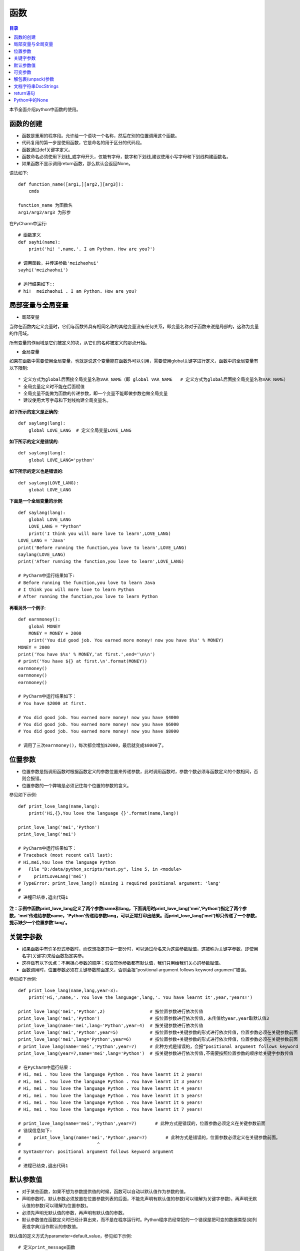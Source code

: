 .. _function:

函数
======================

.. contents:: 目录

本节全面介绍python中函数的使用。

函数的创建
------------------

- 函数是重用的程序段。允许给一个语块一个名称，然后在别的位置调用这个函数。
- 代码复用的第一步是使用函数，它是命名的用于区分的代码段。
- 函数通过def关键字定义。
- 函数命名必须使用下划线_或字母开头，仅能有字母，数字和下划线,建议使用小写字母和下划线构建函数名。
- 如果函数不显示调用return函数，那么默认会返回None。



语法如下::

    def function_name([arg1,][arg2,][arg3]):
        cmds
        
    function_name 为函数名
    arg1/arg2/arg3 为形参

    
在PyCharm中运行::

    # 函数定义
    def sayhi(name):
        print('hi! ',name,'. I am Python. How are you?')
        
    # 调用函数，并传递参数'meizhaohui'
    sayhi('meizhaohui')

    # 运行结果如下::
    # hi!  meizhaohui . I am Python. How are you?
    
局部变量与全局变量
--------------------------

- 局部变量

当你在函数内定义变量时，它们与函数外具有相同名称的其他变量没有任何关系，即变量名称对于函数来说是局部的，这称为变量的作用域。

所有变量的作用域是它们被定义的块，从它们的名称被定义的那点开始。

- 全局变量

如果在函数中需要使用全局变量，也就是说这个变量能在函数外可以引用，需要使用global关键字进行定义，函数中的全局变量有以下限制::

    * 定义方式为global后面接全局变量名称VAR_NAME（即 global VAR_NAME   # 定义方式为global后面接全局变量名称VAR_NAME）
    * 全局变量定义时不能在后面赋值
    * 全局变量不能做为函数的传递参数，即一个变量不能即做参数也做全局变量
    * 建议使用大写字母和下划线构建全局变量名。
    
    

**如下所示的定义是正确的**::

    def saylang(lang):
        global LOVE_LANG  # 定义全局变量LOVE_LANG
        
**如下所示的定义是错误的**::

    def saylang(lang):
        global LOVE_LANG='python'
    
**如下所示的定义也是错误的**::

    def saylang(LOVE_LANG):
        global LOVE_LANG

**下面是一个全局变量的示例**::

    def saylang(lang):
        global LOVE_LANG
        LOVE_LANG = "Python"
        print('I think you will more love to learn',LOVE_LANG)
    LOVE_LANG = 'Java'
    print('Before running the function,you love to learn',LOVE_LANG)
    saylang(LOVE_LANG)
    print('After running the function,you love to learn',LOVE_LANG)

    # PyCharm中运行结果如下:
    # Before running the function,you love to learn Java
    # I think you will more love to learn Python
    # After running the function,you love to learn Python

**再看另外一个例子**::

    def earnmoney():
        global MONEY
        MONEY = MONEY + 2000
        print('You did good job. You earned more money! now you have $%s' % MONEY)
    MONEY = 2000
    print('You have $%s' % MONEY,'at first.',end='\n\n')
    # print('You have ${} at first.\n'.format(MONEY))
    earnmoney()
    earnmoney()
    earnmoney()

    # PyCharm中运行结果如下：
    # You have $2000 at first.

    # You did good job. You earned more money! now you have $4000
    # You did good job. You earned more money! now you have $6000
    # You did good job. You earned more money! now you have $8000

    # 调用了三次earnmoney()，每次都会增加$2000，最后就变成$8000了。
    

位置参数
-----------------------

- 位置参数是指调用函数时根据函数定义的参数位置来传递参数，此时调用函数时，参数个数必须与函数定义的个数相同，否则会报错。
- 位置参数的一个弊端是必须记住每个位置的参数的含义。

参见如下示例::

    def print_love_lang(name,lang):
        print('Hi,{},You love the language {}'.format(name,lang))

    print_love_lang('mei','Python')
    print_love_lang('mei')

    # PyCharm中运行结果如下：
    # Traceback (most recent call last):
    # Hi,mei,You love the language Python
    #   File "D:/data/python_scripts/test.py", line 5, in <module>
    #     printLoveLang('mei')
    # TypeError: print_love_lang() missing 1 required positional argument: 'lang'
    # 
    # 进程已结束,退出代码1
    
    
**注：示例中函数print_love_lang定义了两个参数name和lang，下面调用时print_love_lang('mei','Python')指定了两个参数，'mei'传递给参数name，'Python'传递给参数lang，可以正常打印出结果。而print_love_lang('mei')却只传递了一个参数，提示缺少一个位置参数'lang'。**

关键字参数
-----------------------

- 如果函数中有许多形式参数时，而仅想指定其中一部分时，可以通过命名来为这些参数赋值，这被称为关键字参数，即使用名字(关键字)来给函数指定实参。
- 这样做有以下优点：不用担心参数的顺序；假设其他参数都有默认值，我们只用给我们关心的参数赋值。
- 函数调用时，位置参数必须在关键参数前面定义，否则会报“positional argument follows keyword argument”错误。

参见如下示例::

    def print_love_lang(name,lang,year=3):
        print('Hi,',name,'. You love the language',lang,'. You have learnt it',year,'years!')

    print_love_lang('mei','Python',2)                 # 按位置参数进行依次传值
    print_love_lang('mei','Python')                   # 按位置参数进行依次传值，未传值给year,year取默认值3
    print_love_lang(name='mei',lang='Python',year=4)  # 按关键参数进行依次传值
    print_love_lang('mei','Python',year=5)            # 按位置参数+关键参数的形式进行依次传值，位置参数必须在关键参数前面
    print_love_lang('mei',lang='Python',year=6)       # 按位置参数+关键参数的形式进行依次传值，位置参数必须在关键参数前面
    # print_love_lang(name='mei','Python',year=7)     # 此种方式是错误的，会报“positional argument follows keyword argument”错误
    print_love_lang(year=7,name='mei',lang='Python')  # 按关键参数进行依次传值,不需要按照位置参数的顺序给关键字参数传值

    # 在PyCharm中运行结果：
    # Hi, mei . You love the language Python . You have learnt it 2 years!
    # Hi, mei . You love the language Python . You have learnt it 3 years!
    # Hi, mei . You love the language Python . You have learnt it 4 years!
    # Hi, mei . You love the language Python . You have learnt it 5 years!
    # Hi, mei . You love the language Python . You have learnt it 6 years!
    # Hi, mei . You love the language Python . You have learnt it 7 years!

    # print_love_lang(name='mei','Python',year=7)       # 此种方式是错误的，位置参数必须定义在关键参数前面
    # 错误信息如下:
    #     print_love_lang(name='mei','Python',year=7)       # 此种方式是错误的，位置参数必须定义在关键参数前面。
    #                             ^
    # SyntaxError: positional argument follows keyword argument
    # 
    # 进程已结束,退出代码1

默认参数值
-----------------------

- 对于某些函数，如果不想为参数提供值的时候，函数可以自动以默认值作为参数的值。
- 声明参数时，默认参数必须放置在位置参数列表的后面，不能先声明有默认值的参数(可以理解为关键字参数)，再声明无默认值的参数(可以理解为位置参数)。
- 必须先声明无默认值的参数，再声明有默认值的参数。
- 默认参数值在函数定义时已经计算出来，而不是在程序运行时。Python程序员经常犯的一个错误是把可变的数据类型(如列表或字典)当作默认的参数值。

默认值的定义方式为parameter=default_value，参见如下示例::

    # 定义print_message函数
    def print_message(message,times=10):
        print(message * times)

    print('打印20个*')
    print_message('*',20)   	# 此处给print_message()函数正常传递两个参数
    print('打印10个#')
    print_message('#')		# 此处给print_message()函数仅传递了一个参数，此时函数会将取times的默认值10，进行计算。

    # 在PyCharm中运行结果：
    # D:\ProgramFiles\Python3.6.2\python.exe D:/data/python_project/python_basic/basic_learning.py
    # 打印20个*
    # ********************
    # 打印10个#
    # ##########
    
下面示例给出了一个将可变数据类型当作默认值使用,存在的问题是：只有在第1次调用时列表是空的，第二次调用时就会存在之前调用的返回值::

    In [1]: def testerr(arg,result=[]): 
        ...:     result.append(arg) 
        ...:     print(result) 
        ...:                                                                        

    In [2]: testerr('a')                                                           
    ['a']

    In [3]: testerr('b')                                                           
    ['a', 'b']

    In [4]: testerr('c')                                                           
    ['a', 'b', 'c']

正确的做法如下::

    In [1]: def testerr(arg,result=None): 
        ...:     result=[]
        ...:     result.append(arg) 
        ...:     print(result) 
        ...:                                                                        

    In [2]: testerr('a')                                                           
    ['a']

    In [3]: testerr('b')                                                           
    ['b']

    In [4]: testerr('c')                                                           
    ['c']

可变参数
--------------------------

- 可变参数也就是在函数中接收元组(tuple)和字典(dict)。
- 普通函数中的用法：def \_\_functionName\_\_(\*args, \*\*kwargs):
- 类函数中的用法：def \_\_functionName\_\_(self, \*args, \*\*kwargs):
- 当参数的个数不确定时，可以使用*args或**kwargs来接收参数组成的元组或字典
- 元组存储在args中，字典存储在kwargs中
- \*args是可变的positional arguments列表组成的元组
- \*\*kwargs是可变的keyword arguments列表组成的字典
- \*args必须位于\*\*kwargs之前，位置参数必须位于关键字参数前
- 参数顺序：位置参数、默认参数、\*args、\**\kwargs
- \*或\*\*后面的关键字名称随意，不必非要使用args或kwargs，如\*Name,\*\*Lang等都可以

参见如下示例::

    def print_love_lang(*args, **kwargs):
        print('args:', args, 'type(args):', type(args))
        for value in args:
            print("positional argument:", value)
        print('kwargs:', kwargs, 'type(kwargs):', type(kwargs))
        for key in kwargs:
            print("keyword argument:\t{}:{}".format(key, kwargs[key]))


    print_love_lang(1, 2, 3, name='mei', lang='Python')

    # 运行结果如下：
    # args: (1, 2, 3) type(args): < class 'tuple'>
    # positional argument: 1
    # positional argument: 2
    # positional argument: 3
    # kwargs: {'name': 'mei', 'lang': 'Python'} type(kwargs): < class 'dict'>
    # keyword argument: name:mei
    # keyword argument: lang:Python





解包裹(unpack)参数
--------------------------


- \*args和\*\*kwargs语法不仅可以在函数定义中使用，同样可以在函数调用的时候使用。
- 不同的是，如果说在函数定义的位置使用*args和**kwargs是一个将参数pack(包裹)的过程，
- 那么在函数调用的时候就是一个将参数unpack(解包裹)的过程了。
- 解包裹时，dict中定义的key值必须与函数中定义的参数值相同、且参数个数相同，key的顺序不必保持与函数定义时的一致。

下面使用一个例子来加深理解::

    def test_args(first, second, third, fourth, fifth):
        print('First argument: ', first)
        print('Second argument: ', second)
        print('Third argument: ', third)
        print('Fourth argument: ', fourth)
        print('Fifth argument: ', fifth)


    # Use *args
    args = [1, 2, 3, 4, 5]
    print('Use *args')
    test_args(*args)
    # results:
    # Use *args
    # First argument:  1
    # Second argument:  2
    # Third argument:  3
    # Fourth argument:  4
    # Fifth argument:  5

    # Use **kwargs
    kwargs = {
        'first': 1,
        'second': 2,
        'third': 3,
        'fourth': 4,
        'fifth': 5
    }
    print('Use **kwargs')
    test_args(**kwargs)
    # results:
    # Use **kwargs
    # First argument:  1
    # Second argument:  2
    # Third argument:  3
    # Fourth argument:  4
    # Fifth argument:  5

文档字符串DocStrings
-----------------------------

- 文档字符串DocStrings使用三引号包裹起来
- 文档字符串DocStrings的惯例是一个多行字符串，有以下规范::

    首行以大写字母开头，句号结尾
    第二行空行
    从第三行开始是详细的描述

- 可以使用__doc__ 调用函数的文档字符串。

如下所示::

    def print_love_lang(name, lang, year=3):
        """
        打印你学习编辑语言的年限.

        :param name: define the name
        :param lang: define the program language
        :param year: define the time you have learned the language
        :return: None
        """
        print('Hi,', name, '. You love the language', lang, '. You have learn it', year, 'years!')


    print(print_love_lang.__doc__)

    # 在PyCharm中运行结果：
    # 
    # 打印你学习编辑语言的年限.

    # :param name: define the name
    # :param lang: define the program language
    # :param year: define the time you have learned the language
    # :return: None

return语句
---------------------------

- return语句用来从一个函数返回，即跳出函数。return语句也可以返回一个值。
- 没有返回值的return语句等价于 *return None* 。
- None是python中表示没有任何东西的特殊类型。
- 如果函数结尾未提供return语句，python会给函数结尾暗含一个return None语句。

参见如下示例::

    # 指定return返回值
    def print_love_lang(name, lang, year=3):
        print('Hi,', name, '. You love the language', lang, '. You have learn it', year, 'years!')
        return 'nice'


    result = print_love_lang('mei', 'Python', 2)                 # 按位置参数进行依次传值
    print("return is:{}".format(result))
    
    # 运行结果如下：
    # Hi, mei . You love the language Python . You have learn it 2 years!
    # return is:nice
    
    # 不指定return返回值
    def print_love_lang(name, lang, year=3):
        print('Hi,', name, '. You love the language', lang, '. You have learn it', year, 'years!')

    result = print_love_lang('mei', 'Python', 2)                 # 按位置参数进行依次传值
    print("return is:{}".format(result))
    
    # 运行结果如下：
    # Hi, mei . You love the language Python . You have learn it 2 years!
    # return is:None

Python中的None
---------------------------

如果函数没有定义return返回值，则默认返回None。

- None是Python中一个特殊的值，不表示任何数据。
- None作为布尔值时与False是一样的，但其与False有很多差别。
- 0值的整型/浮点型、空符符串('')、空列表([])、空元组(())、空字典({})、空集合(set())都等价于False，但不等于None。

详细看以下示例::

    >>> def is_none(thing):
    ...     if thing is None:
    ...        print("It's None")
    ...     elif thing:
    ...        print("It's True")
    ...     else:
    ...        print("It's False")
    ...
    >>> is_none(None)
    It's None
    >>> is_none(True)
    It's True
    >>> is_none(False)
    It's False
    >>> is_none(1)
    It's True
    >>> is_none(0)
    It's False
    >>> is_none(-1)
    It's True
    >>> is_none('')
    It's False
    >>> is_none('string')
    It's True
    >>> is_none([])
    It's False
    >>> is_none(['list'])
    It's True
    >>> is_none({})
    It's False
    >>> is_none({'key':'value'})
    It's True
    >>> is_none((),)
    It's False
    >>> type((),)
    <class 'tuple'>
    >>> is_none(('tuple'))
    It's True
    >>> empty_set=set()
    >>> type(empty_set)
    <class 'set'>
    >>> is_none(empty_set)
    It's False
    >>> is_none(set('One'))
    It's True

参考文献:

【1】python的位置参数、默认参数、关键字参数、可变参数区别 https://www.cnblogs.com/bingabcd/p/6671368.html
